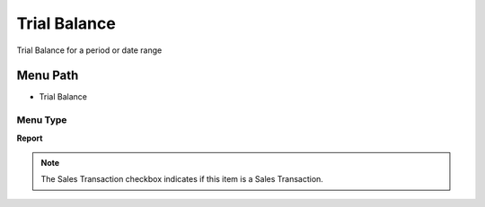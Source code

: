 
.. _functional-guide/menu/menu-trial-balance:

=============
Trial Balance
=============

Trial Balance for a period or date range

Menu Path
=========


* Trial Balance

Menu Type
---------
\ **Report**\ 

.. note::
    The Sales Transaction checkbox indicates if this item is a Sales Transaction.

